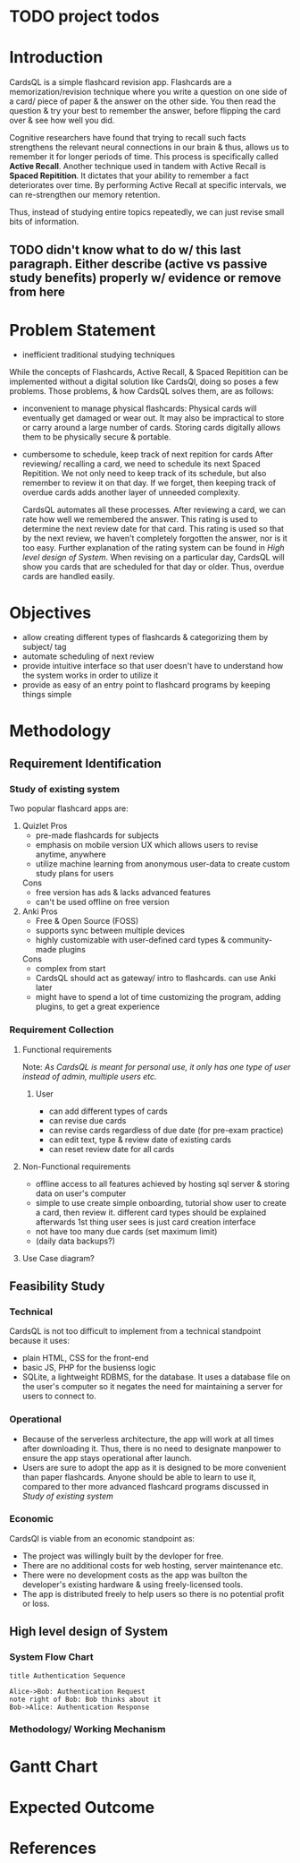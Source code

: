 * TODO project todos
# just search for TODO in this file
# [[*Problem Statement][describe more here:  Problem Statement]]
# configure projector [[https://wiki.archlinux.org/title/multihead][support]]
# export 2 pdfs.
# A4 size (portrait) for print & soft copy
# (landscape) for presentation. make sure each page doesn't have too much text. (set custom pagebreak css?) go thru all pages
# ~f5~ in Zathura for presentation mode. 
# edit all text to be presentation-friednly (use points, list items instead of paragraphs)
# after starting development, turn notes.md into .org
# use funcional, aesthetic todos that are then separated by priority
# one aesthetic is toggle for showing cards as literal cards while review (low priority)
# use acronym for subjects to add to card id (DBMS1)
# set daily limit for cards. option in review page instead of settings?
  # show progress bar like 4/10 cards done today
* Introduction
CardsQL is a simple flashcard revision app. Flashcards are a memorization/revision technique where you write a question on one side of a card/ piece of paper & the answer on the other side. You then read the question & try your best to remember the answer, before flipping the card over & see how well you did.

# this scientific concept should be in Background Study in Main Report?
Cognitive researchers have found that trying to recall such facts strengthens the relevant neural connections in our brain & thus, allows us to remember it for longer periods of time. This process is specifically called *Active Recall*. Another technique used in tandem with Active Recall is *Spaced Repitition*. It dictates that your ability to remember a fact deteriorates over time. By performing Active Recall at specific intervals, we can re-strengthen our memory retention.

Thus, instead of studying entire topics repeatedly, we can just revise small bits of information.
** TODO didn't know what to do w/ this last paragraph. Either describe (active vs passive study benefits) properly w/ evidence or remove from here

* Problem Statement
- inefficient traditional studying techniques
  # elevator pitch for why to use flashcards before diving deeper
  # leaving this empty for now cause it might fit better in Intro? 

While the concepts of Flashcards, Active Recall, & Spaced Repitition can be implemented without a digital solution like CardsQl, doing so poses a few problems. Those problems, & how CardsQL solves them, are as follows:

- inconvenient to manage physical flashcards:
  Physical cards will eventually get damaged or wear out. It may also be impractical to store or carry around a large number of cards. 
  Storing cards digitally allows them to be physically secure & portable.
- cumbersome to schedule, keep track of next repition for cards
  After reviewing/ recalling a card, we need to schedule its next Spaced Repitition. We not only need to keep track of its schedule, but also remember to review it on that day. If we forget, then keeping track of overdue cards adds another layer of unneeded complexity.

  CardsQL automates all these processes. After reviewing a card, we can rate how well we remembered the answer. This rating is used to determine the next review date for that card. This rating is used so that by the next review, we haven't completely forgotten the answer, nor is it too easy.
  Further explanation of the rating system can be found in [[*High level design of System][High level design of System]].  
  When revising on a particular day, CardsQL will show you cards that are scheduled for that day or older. Thus, overdue cards are handled easily.

# These above points should each get their own powerpoint page. maybe headings but they'll show up in ToC
* Objectives
- allow creating different types of flashcards & categorizing them by subject/ tag
- automate scheduling of next review
- provide intuitive interface so that user doesn't have to understand how the system works in order to utilize it
- provide as easy of an entry point to flashcard programs by keeping things simple 
  # mix these last 2 points
* Methodology
** Requirement Identification
*** Study of existing system
Two popular flashcard apps are:
1. Quizlet
   Pros
   - pre-made flashcards for subjects
   - emphasis on mobile version UX which allows users to revise anytime, anywhere
   - utilize machine learning from anonymous user-data to create custom study plans for users
   Cons
   - free version has ads & lacks advanced features
   - can't be used offline on free version
     
2. Anki
   Pros
   - Free & Open Source (FOSS)
   - supports sync between multiple devices
   - highly customizable with user-defined card types & community-made plugins
   Cons
   - complex from start
   - CardsQL should act as gateway/ intro to flashcards. can use Anki later
   - might have to spend a lot of time customizing the program, adding plugins, to get a great experience
*** Requirement Collection
**** Functional requirements
Note: /As CardsQL is meant for personal use, it only has one type of user instead of admin, multiple users etc./
***** User
- can add different types of cards
- can revise due cards
- can revise cards regardless of due date (for pre-exam practice)
- can edit text, type  & review date of existing cards
- can reset review date for all cards
**** Non-Functional requirements
- offline access to all features 
  achieved by hosting sql server & storing data on user's computer
- simple to use
  create simple onboarding, tutorial
     show user to create a card, then review it. different card types should be explained afterwards
  1st thing user sees is just card creation interface
- not have too many due cards (set maximum limit)
- (daily data backups?)
  # sql has built-in backup command/ functionality
**** Use Case diagram?
** Feasibility Study
*** Technical
CardsQL is not too difficult to implement from a technical standpoint because it uses:

- plain HTML, CSS for the front-end
- basic JS, PHP for the busienss logic
- SQLite, a lightweight RDBMS, for the database. It uses a database file on the user's computer so it negates the need for maintaining a server for users to connect to.
# sqlite + php
*** Operational
- Because of the serverless architecture, the app will work at all times after downloading it. Thus, there is no need to designate manpower to ensure the app stays operational after launch.
- Users are sure to adopt the app as it is designed to be more convenient than paper flashcards. Anyone should be able to learn to use it, compared to ther more advanced flashcard programs discussed in [[*Study of existing system][Study of existing system]]
*** Economic
CardsQl is viable from an economic standpoint as:
- The project was willingly built by the devloper for free.
- There are no additional costs for web hosting, server maintenance etc.
- There were no development costs as the app was builton the developer's existing hardware & using freely-licensed tools. 
- The app is distributed freely to help users so there is no potential profit or loss.
** High level design of System
# for E-R diagram, card should be entity too?
# system flow chart/ methodology/ working mechanism
*** System Flow Chart
#+begin_src plantuml :file diagrams/system-flow-chart.png
title Authentication Sequence

Alice->Bob: Authentication Request
note right of Bob: Bob thinks about it
Bob->Alice: Authentication Response
#+end_src

#+RESULTS:
[[file:diagram/system-flow-chart.png]]


*** Methodology/ Working Mechanism
* Gantt Chart
* Expected Outcome
* References


